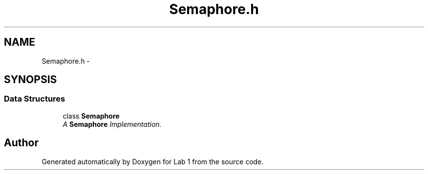 .TH "Semaphore.h" 3 "Wed Sep 27 2017" "Version 1.0" "Lab 1" \" -*- nroff -*-
.ad l
.nh
.SH NAME
Semaphore.h \- 
.SH SYNOPSIS
.br
.PP
.SS "Data Structures"

.in +1c
.ti -1c
.RI "class \fBSemaphore\fP"
.br
.RI "\fIA \fBSemaphore\fP Implementation\&. \fP"
.in -1c
.SH "Author"
.PP 
Generated automatically by Doxygen for Lab 1 from the source code\&.

